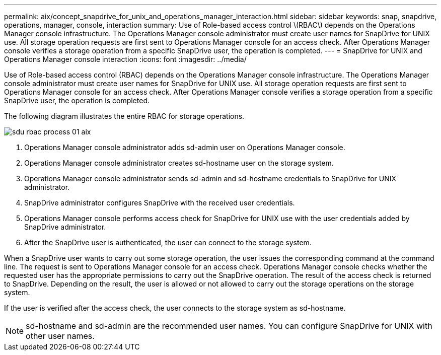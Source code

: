 ---
permalink: aix/concept_snapdrive_for_unix_and_operations_manager_interaction.html
sidebar: sidebar
keywords: snap, snapdrive, operations, manager, console, interaction
summary: Use of Role-based access control \(RBAC\) depends on the Operations Manager console infrastructure. The Operations Manager console administrator must create user names for SnapDrive for UNIX use. All storage operation requests are first sent to Operations Manager console for an access check. After Operations Manager console verifies a storage operation from a specific SnapDrive user, the operation is completed.
---
= SnapDrive for UNIX and Operations Manager console interaction
:icons: font
:imagesdir: ../media/

[.lead]
Use of Role-based access control (RBAC) depends on the Operations Manager console infrastructure. The Operations Manager console administrator must create user names for SnapDrive for UNIX use. All storage operation requests are first sent to Operations Manager console for an access check. After Operations Manager console verifies a storage operation from a specific SnapDrive user, the operation is completed.

The following diagram illustrates the entire RBAC for storage operations.

image::../media/sdu_rbac_process_01_aix.gif[]

. Operations Manager console administrator adds sd-admin user on Operations Manager console.
. Operations Manager console administrator creates sd-hostname user on the storage system.
. Operations Manager console administrator sends sd-admin and sd-hostname credentials to SnapDrive for UNIX administrator.
. SnapDrive administrator configures SnapDrive with the received user credentials.
. Operations Manager console performs access check for SnapDrive for UNIX use with the user credentials added by SnapDrive administrator.
. After the SnapDrive user is authenticated, the user can connect to the storage system.

When a SnapDrive user wants to carry out some storage operation, the user issues the corresponding command at the command line. The request is sent to Operations Manager console for an access check. Operations Manager console checks whether the requested user has the appropriate permissions to carry out the SnapDrive operation. The result of the access check is returned to SnapDrive. Depending on the result, the user is allowed or not allowed to carry out the storage operations on the storage system.

If the user is verified after the access check, the user connects to the storage system as sd-hostname.

NOTE: sd-hostname and sd-admin are the recommended user names. You can configure SnapDrive for UNIX with other user names.
